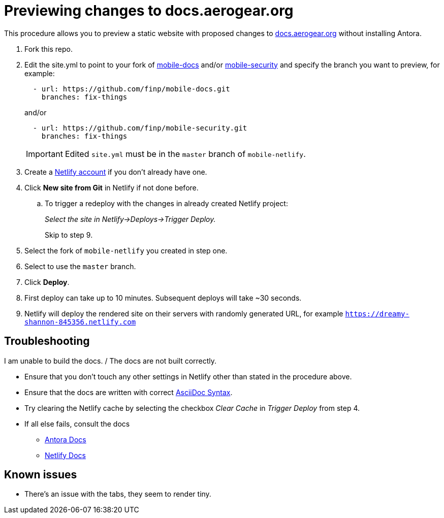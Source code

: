 = Previewing changes to docs.aerogear.org

This procedure allows you to preview a static website with proposed changes to link:docs.aerogear.org[^] without installing Antora.

. Fork this repo.
. Edit the site.yml to point to your fork of link:https://github.com/aerogear/mobile-docs[mobile-docs^] and/or link:https://github.com/aerogear/mobile-security[mobile-security^] and specify the branch you want to preview, for example:
+
----
  - url: https://github.com/finp/mobile-docs.git
    branches: fix-things
----
+
and/or 
+
----
  - url: https://github.com/finp/mobile-security.git
    branches: fix-things
----
+
IMPORTANT: Edited `site.yml` must be in the `master` branch of `mobile-netlify`.

. Create a link:https://www.netlify.com[Netlify account^] if you don't already have one.
. Click *New site from Git* in Netlify if not done before. 
.. To trigger a redeploy with the changes in already created Netlify project:
+ 
_Select the site in Netlify->Deploys->Trigger Deploy._
+ 
Skip to step 9.
. Select the fork of `mobile-netlify` you created in step one.
. Select to use the `master` branch.
. Click *Deploy*.
. First deploy can take up to 10 minutes. Subsequent deploys will take ~30 seconds.
. Netlify will deploy the rendered site on their servers with randomly generated URL, for example `https://dreamy-shannon-845356.netlify.com`

== Troubleshooting
.I am unable to build the docs. / The docs are not built correctly.
- Ensure that you don't touch any other settings in Netlify other than stated in the procedure above.
- Ensure that the docs are written with correct link:http://asciidoc.org/[AsciiDoc Syntax^].
- Try clearing the Netlify cache by selecting the checkbox _Clear Cache_ in _Trigger Deploy_ from step 4.
- If all else fails, consult the docs
** link:https://docs.antora.org[Antora Docs^]
** link:https://www.netlify.com/docs/[Netlify Docs^]
  

== Known issues
- There's an issue with the tabs, they seem to render tiny. 
